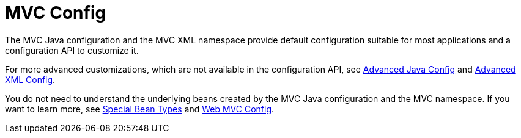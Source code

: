 [[mvc-config]]
= MVC Config
:page-section-summary-toc: 1

The MVC Java configuration and the MVC XML namespace provide default configuration
suitable for most applications and a configuration API to customize it.

For more advanced customizations, which are not available in the configuration API,
see xref:web/webmvc/mvc-config/advanced-java.adoc[Advanced Java Config] and xref:web/webmvc/mvc-config/advanced-xml.adoc[Advanced XML Config].

You do not need to understand the underlying beans created by the MVC Java configuration
and the MVC namespace. If you want to learn more, see xref:web/webmvc/mvc-mockApi/special-bean-types.adoc[Special Bean Types]
and xref:web/webmvc/mvc-mockApi/config.adoc[Web MVC Config].



